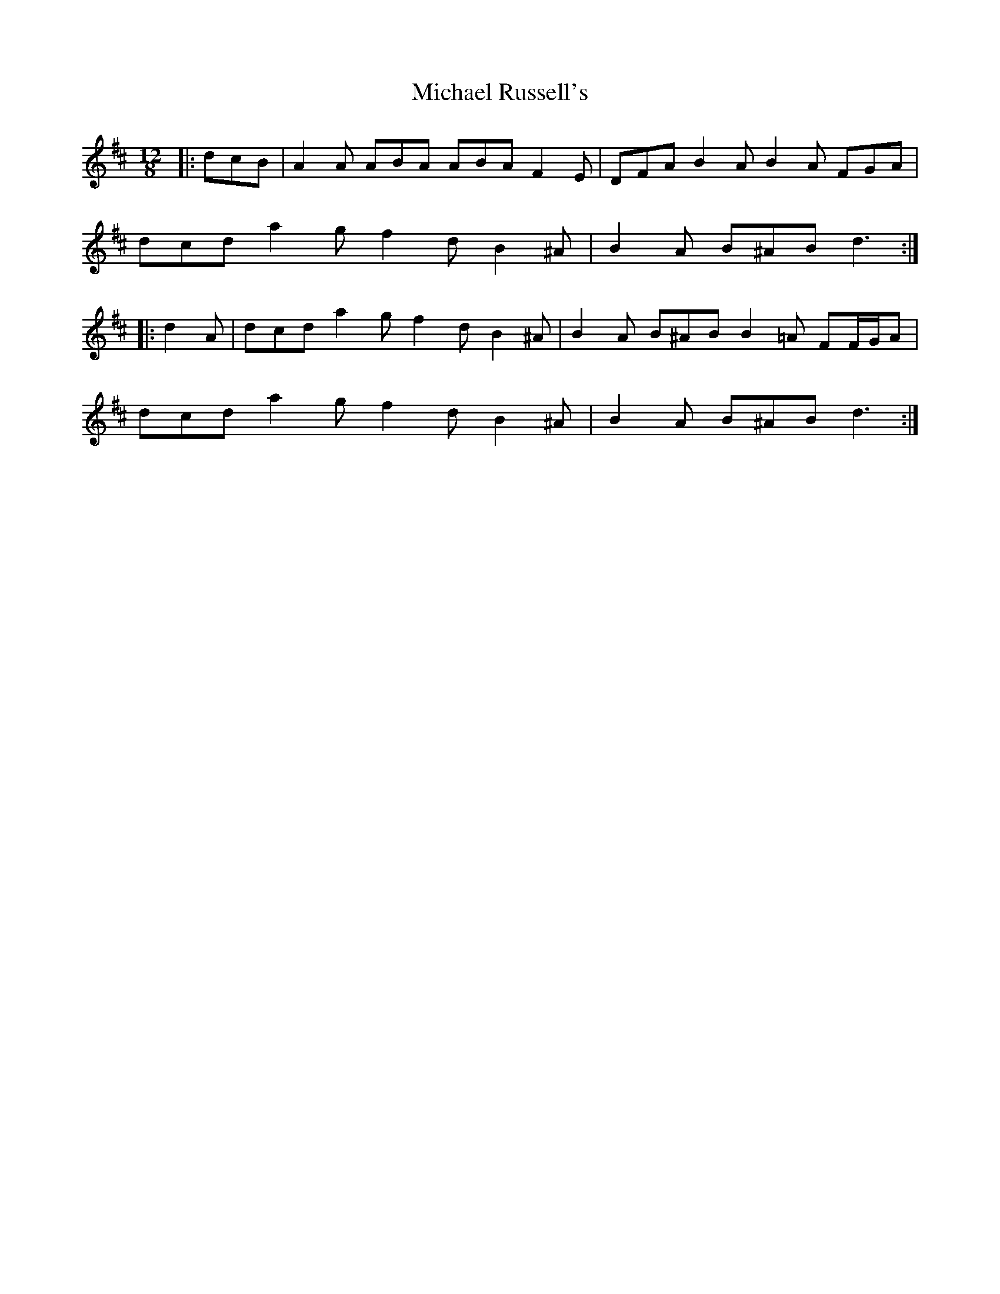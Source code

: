 X: 26517
T: Michael Russell's
R: slide
M: 12/8
K: Dmajor
|:dcB|A2 A ABA ABA F2 E|DFA B2 A B2 A FGA|
dcd a2 g f2 d B2 ^A|B2 A B^AB d3:|
|:d2 A|dcd a2 g f2 d B2 ^A|B2 A B^AB B2 =A FF/G/A|
dcd a2 g f2 d B2 ^A|B2 A B^AB d3:|

